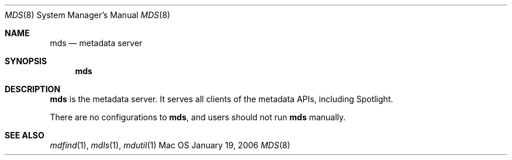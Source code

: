 .\""Copyright (c) 2006 Apple Computer, Inc. All Rights Reserved.
.Dd January 19, 2006
.Dt MDS 8  
.Os Mac OS X       
.Sh NAME
.Nm mds
.Nd metadata server
.Sh SYNOPSIS
.Nm
.Sh DESCRIPTION
.Nm
is the metadata server.  It serves all clients of the metadata APIs, including Spotlight.
.Pp
There are no configurations to
.Nm , and users should not run
.Nm 
manually.
.Sh SEE ALSO
.Xr mdfind 1 ,
.Xr mdls 1 ,
.Xr mdutil 1
